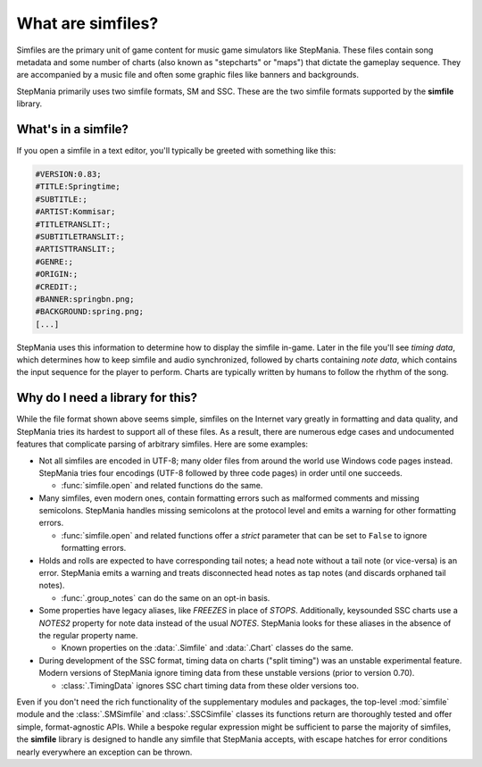 .. _about-simfiles:

What are simfiles?
==================

Simfiles are the primary unit of game content
for music game simulators like StepMania.
These files contain song metadata and some number of charts
(also known as "stepcharts" or "maps")
that dictate the gameplay sequence.
They are accompanied by a music file
and often some graphic files like banners and backgrounds.

StepMania primarily uses two simfile formats, SM and SSC.
These are the two simfile formats supported by the **simfile** library.

What's in a simfile?
--------------------

If you open a simfile in a text editor, you'll typically be greeted with
something like this:

.. code-block:: text

    #VERSION:0.83;
    #TITLE:Springtime;
    #SUBTITLE:;
    #ARTIST:Kommisar;
    #TITLETRANSLIT:;
    #SUBTITLETRANSLIT:;
    #ARTISTTRANSLIT:;
    #GENRE:;
    #ORIGIN:;
    #CREDIT:;
    #BANNER:springbn.png;
    #BACKGROUND:spring.png;
    [...]

StepMania uses this information to determine how to display the simfile
in-game. Later in the file you'll see *timing data*, which determines how to
keep simfile and audio synchronized, followed by charts containing *note data*,
which contains the input sequence for the player to perform. Charts are
typically written by humans to follow the rhythm of the song.

Why do I need a library for this?
---------------------------------

While the file format shown above seems simple,
simfiles on the Internet vary greatly in formatting and data quality,
and StepMania tries its hardest to support all of these files.
As a result, there are numerous edge cases and undocumented features
that complicate parsing of arbitrary simfiles.
Here are some examples:

* Not all simfiles are encoded in UTF-8;
  many older files from around the world use Windows code pages instead.
  StepMania tries four encodings (UTF-8 followed by three code pages)
  in order until one succeeds.
  
  - :func:`simfile.open` and related functions do the same.

* Many simfiles, even modern ones,
  contain formatting errors such as malformed comments and missing semicolons.
  StepMania handles missing semicolons at the protocol level
  and emits a warning for other formatting errors.

  - :func:`simfile.open` and related functions offer a `strict` parameter
    that can be set to ``False`` to ignore formatting errors.

* Holds and rolls are expected to have corresponding tail notes;
  a head note without a tail note (or vice-versa) is an error.
  StepMania emits a warning and treats disconnected head notes as tap notes
  (and discards orphaned tail notes).

  - :func:`.group_notes` can do the same on an opt-in basis.

* Some properties have legacy aliases, like `FREEZES` in place of `STOPS`.
  Additionally, keysounded SSC charts use a `NOTES2` property for note data
  instead of the usual `NOTES`.
  StepMania looks for these aliases in the absence of the regular property name.

  - Known properties on the :data:`.Simfile` and :data:`.Chart` classes do the same.

* During development of the SSC format,
  timing data on charts ("split timing") was an unstable experimental feature.
  Modern versions of StepMania ignore timing data from these unstable versions
  (prior to version 0.70).

  - :class:`.TimingData` ignores SSC chart timing data from these older versions too.

Even if you don't need the rich functionality of the supplementary modules and
packages, the top-level :mod:`simfile` module and the :class:`.SMSimfile` and
:class:`.SSCSimfile` classes its functions return are thoroughly tested and
offer simple, format-agnostic APIs. While a bespoke regular expression might be
sufficient to parse the majority of simfiles, the **simfile** library is
designed to handle any simfile that StepMania accepts, with escape hatches for
error conditions nearly everywhere an exception can be thrown.
